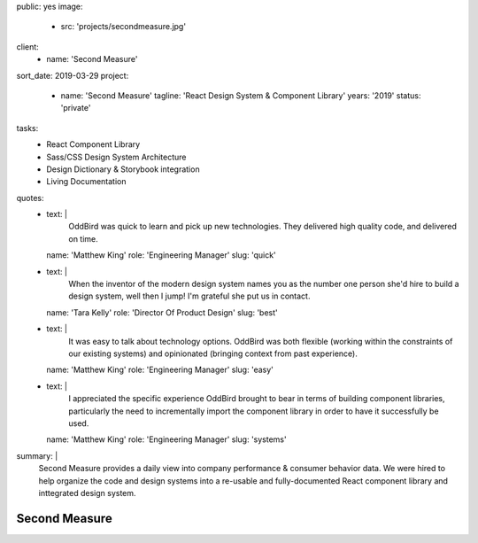 public: yes
image:
  - src: 'projects/secondmeasure.jpg'
client:
  - name: 'Second Measure'
sort_date: 2019-03-29
project:
  - name: 'Second Measure'
    tagline: 'React Design System & Component Library'
    years: '2019'
    status: 'private'
tasks:
  - React Component Library
  - Sass/CSS Design System Architecture
  - Design Dictionary & Storybook integration
  - Living Documentation
quotes:
  - text: |
      OddBird was quick to learn and pick up new technologies.
      They delivered high quality code, and delivered on time.
    name: 'Matthew King'
    role: 'Engineering Manager'
    slug: 'quick'
  - text: |
      When the inventor of the modern design system
      names you as the number one person she'd hire
      to build a design system, well then I jump!
      I'm grateful she put us in contact.
    name: 'Tara Kelly'
    role: 'Director Of Product Design'
    slug: 'best'
  - text: |
      It was easy to talk about technology options.
      OddBird was both flexible
      (working within the constraints of our existing systems)
      and opinionated
      (bringing context from past experience).
    name: 'Matthew King'
    role: 'Engineering Manager'
    slug: 'easy'
  - text: |
      I appreciated the specific experience OddBird brought to bear
      in terms of building component libraries,
      particularly the need to incrementally import the component library
      in order to have it successfully be used.
    name: 'Matthew King'
    role: 'Engineering Manager'
    slug: 'systems'
summary: |
  Second Measure provides
  a daily view into company performance
  & consumer behavior data.
  We were hired to help
  organize the code and design systems
  into a re-usable and fully-documented
  React component library
  and inttegrated design system.


Second Measure
==============
